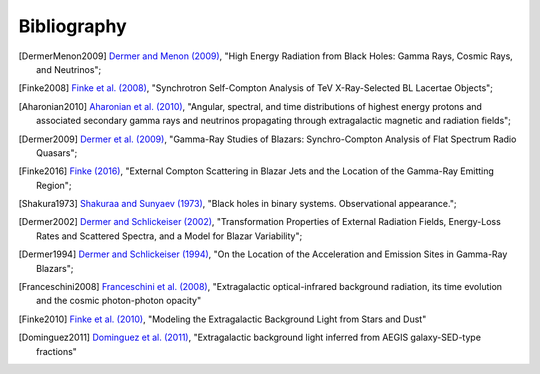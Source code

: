 .. _bibliography:

Bibliography
============

.. [DermerMenon2009] `Dermer and Menon (2009) <https://ui.adsabs.harvard.edu/abs/2009herb.book.....D/abstract>`_,
   "High Energy Radiation from Black Holes: Gamma Rays, Cosmic Rays, and Neutrinos";

.. [Finke2008] `Finke et al. (2008) <https://ui.adsabs.harvard.edu/abs/2008ApJ...686..181F/abstract>`_,
   "Synchrotron Self-Compton Analysis of TeV X-Ray-Selected BL Lacertae Objects";

.. [Aharonian2010] `Aharonian et al. (2010) <https://ui.adsabs.harvard.edu/abs/2010PhRvD..82d3002A/abstract>`_,
   "Angular, spectral, and time distributions of highest energy protons and associated secondary gamma rays and neutrinos propagating through extragalactic magnetic and radiation fields";

.. [Dermer2009] `Dermer et al. (2009) <https://ui.adsabs.harvard.edu/abs/2009ApJ...692...32D/abstract>`_,
   "Gamma-Ray Studies of Blazars: Synchro-Compton Analysis of Flat Spectrum Radio Quasars";

.. [Finke2016] `Finke (2016) <https://ui.adsabs.harvard.edu/abs/2016ApJ...830...94F/abstract>`_,
   "External Compton Scattering in Blazar Jets and the Location of the Gamma-Ray Emitting Region";

.. [Shakura1973] `Shakuraa and Sunyaev (1973) <https://ui.adsabs.harvard.edu/abs/1973A%26A....24..337S/abstract>`_,
   "Black holes in binary systems. Observational appearance.";

.. [Dermer2002] `Dermer and Schlickeiser (2002) <https://ui.adsabs.harvard.edu/abs/2002ApJ...575..667D/abstract>`_,
   "Transformation Properties of External Radiation Fields, Energy-Loss Rates and Scattered Spectra, and a Model for Blazar Variability";

.. [Dermer1994] `Dermer and Schlickeiser (1994) <https://ui.adsabs.harvard.edu/abs/1994ApJS...90..945D/abstract>`_,
   "On the Location of the Acceleration and Emission Sites in Gamma-Ray Blazars";

.. [Franceschini2008] `Franceschini et al. (2008) <https://ui.adsabs.harvard.edu/abs/2008A%26A...487..837F/abstract>`_,
   "Extragalactic optical-infrared background radiation, its time evolution and the cosmic photon-photon opacity"

.. [Finke2010] `Finke et al. (2010) <https://ui.adsabs.harvard.edu/abs/2010ApJ...712..238F/abstract>`_,   
   "Modeling the Extragalactic Background Light from Stars and Dust"

.. [Dominguez2011] `Dominguez et al. (2011) <https://ui.adsabs.harvard.edu/abs/2011MNRAS.410.2556D/abstract>`_,
   "Extragalactic background light inferred from AEGIS galaxy-SED-type fractions"